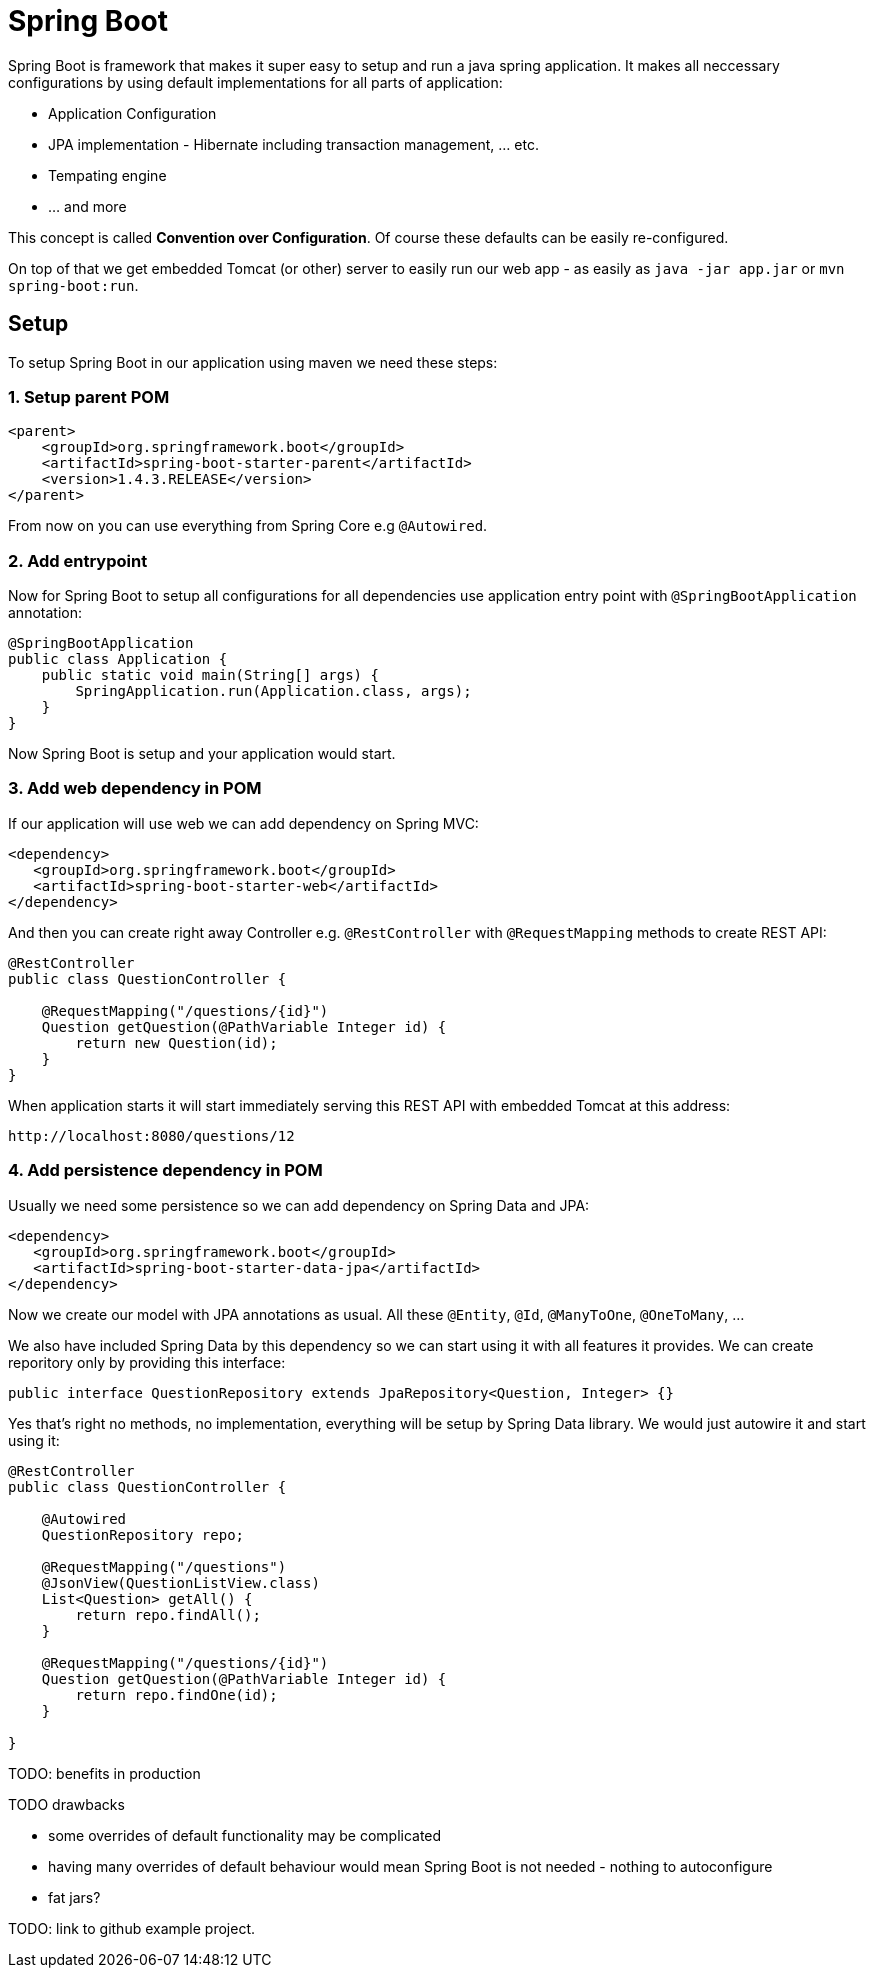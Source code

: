 = Spring Boot
:hp-tags: java, spring boot

Spring Boot is framework that makes it super easy to setup and run a java spring application. It makes all neccessary configurations by using default implementations for all parts of application: 

* Application Configuration
* JPA implementation - Hibernate including transaction management, ... etc.
* Tempating engine
* ... and more

This concept is called *Convention over Configuration*.
Of course these defaults can be easily re-configured.

On top of that we get embedded Tomcat (or other) server to easily run our web app - as easily as `java -jar app.jar` or `mvn spring-boot:run`.

== Setup
To setup Spring Boot in our application using maven we need these steps:

=== 1. Setup parent POM
[source,xml]
----
<parent>
    <groupId>org.springframework.boot</groupId>
    <artifactId>spring-boot-starter-parent</artifactId>
    <version>1.4.3.RELEASE</version>
</parent>
----
From now on you can use everything from Spring Core e.g `@Autowired`.

=== 2. Add entrypoint
Now for Spring Boot to setup all configurations for all dependencies use application entry point with `@SpringBootApplication` annotation:

[source,java]
----
@SpringBootApplication
public class Application {
    public static void main(String[] args) {
        SpringApplication.run(Application.class, args);
    }
}
----
Now Spring Boot is setup and your application would start.

=== 3. Add web dependency in POM
If our application will use web we can add dependency on Spring MVC:
[source,xml]
----
<dependency>
   <groupId>org.springframework.boot</groupId>
   <artifactId>spring-boot-starter-web</artifactId>
</dependency>
----
And then you can create right away Controller e.g. `@RestController` with `@RequestMapping` methods to create REST API:
[source,java]
----
@RestController
public class QuestionController {

    @RequestMapping("/questions/{id}")
    Question getQuestion(@PathVariable Integer id) {
        return new Question(id);
    }
}
----
When application starts it will start immediately serving this REST API with embedded Tomcat at this address:
[source,java]
----
http://localhost:8080/questions/12
----

=== 4. Add persistence dependency in POM
Usually we need some persistence so we can add dependency on Spring Data and JPA:
[source,xml]
----
<dependency>
   <groupId>org.springframework.boot</groupId>
   <artifactId>spring-boot-starter-data-jpa</artifactId>
</dependency>
----
Now we create our model with JPA annotations as usual. All these `@Entity`, `@Id`, `@ManyToOne`, `@OneToMany`, ...

We also have included Spring Data by this dependency so we can start using it with all features it provides. We can create reporitory only by providing this interface:
[source,java]
----
public interface QuestionRepository extends JpaRepository<Question, Integer> {}
----
Yes that's right no methods, no implementation, everything will be setup by Spring Data library. We would just autowire it and start using it:
[source,java]
----
@RestController
public class QuestionController {

    @Autowired
    QuestionRepository repo;

    @RequestMapping("/questions")
    @JsonView(QuestionListView.class)
    List<Question> getAll() {
        return repo.findAll();
    }

    @RequestMapping("/questions/{id}")
    Question getQuestion(@PathVariable Integer id) {
        return repo.findOne(id);
    }

}
----


TODO:
benefits in production

.TODO drawbacks
* some overrides of default functionality may be complicated
* having many overrides of default behaviour would mean Spring Boot is not needed - nothing to autoconfigure
* fat jars?


TODO: link to github example project.
